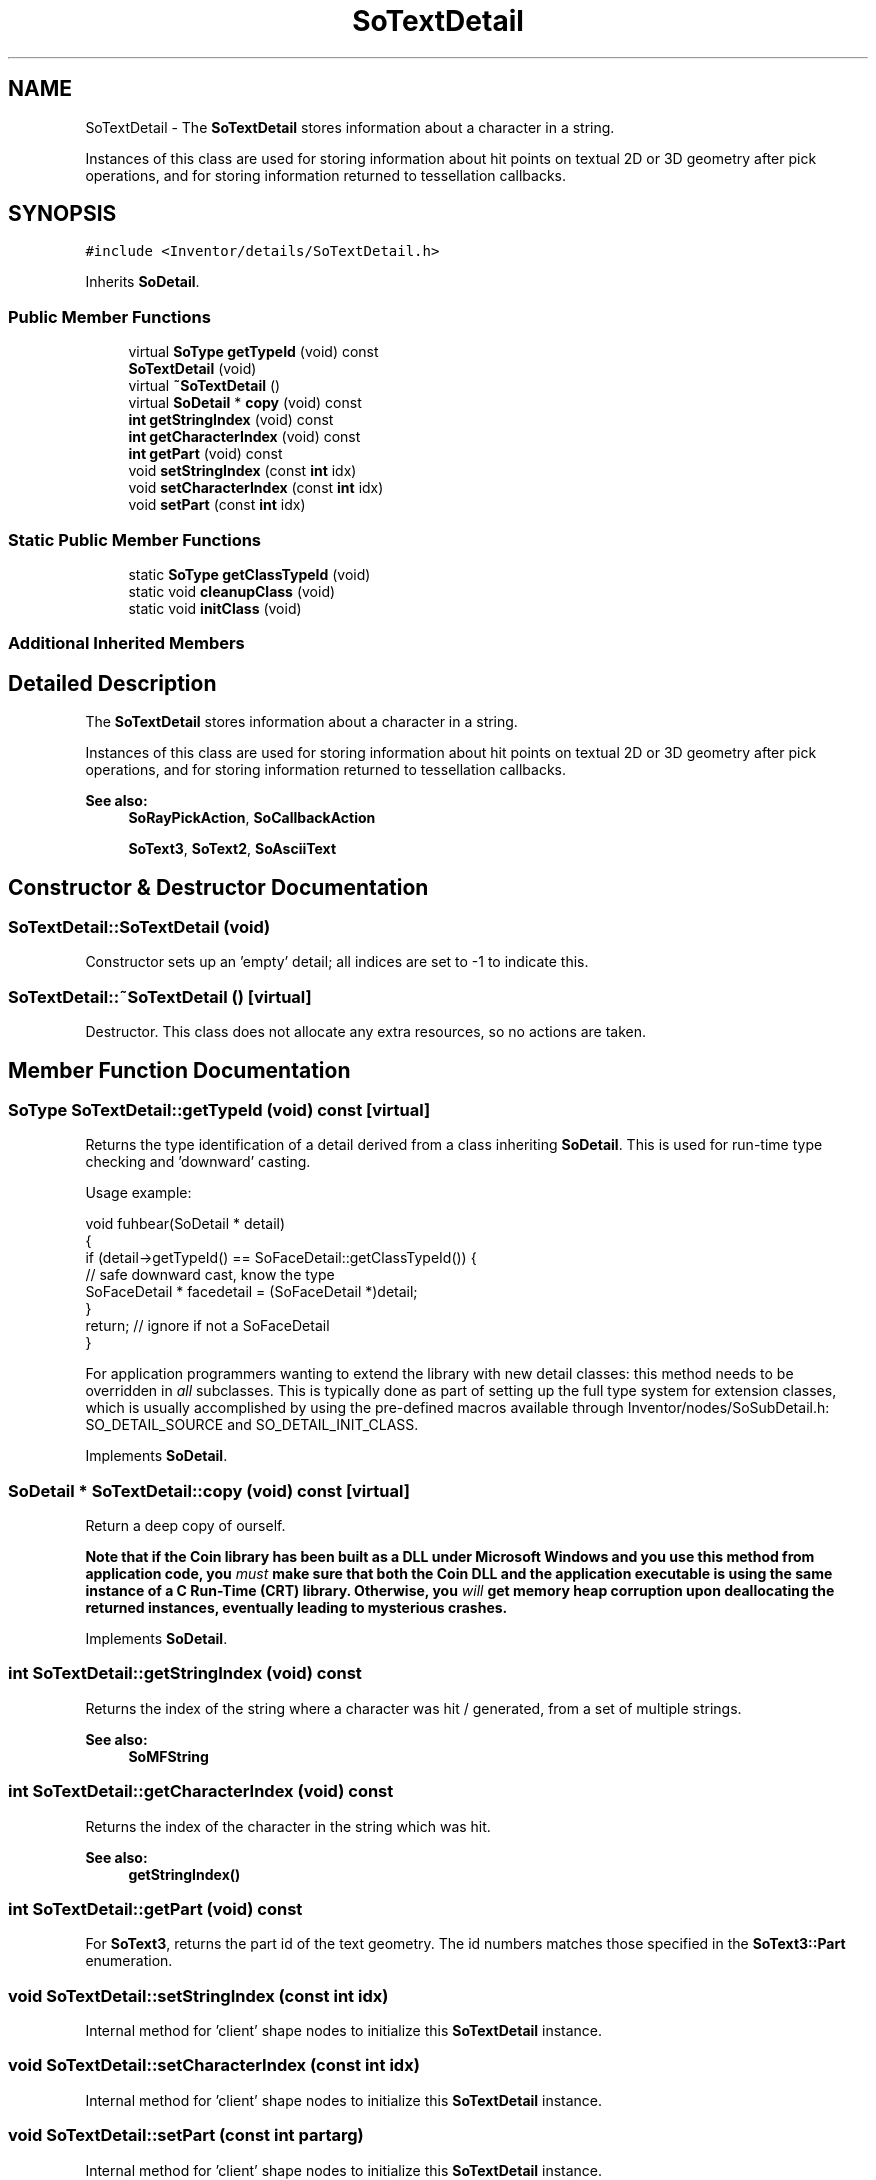 .TH "SoTextDetail" 3 "Sun May 28 2017" "Version 4.0.0a" "Coin" \" -*- nroff -*-
.ad l
.nh
.SH NAME
SoTextDetail \- The \fBSoTextDetail\fP stores information about a character in a string\&.
.PP
Instances of this class are used for storing information about hit points on textual 2D or 3D geometry after pick operations, and for storing information returned to tessellation callbacks\&.  

.SH SYNOPSIS
.br
.PP
.PP
\fC#include <Inventor/details/SoTextDetail\&.h>\fP
.PP
Inherits \fBSoDetail\fP\&.
.SS "Public Member Functions"

.in +1c
.ti -1c
.RI "virtual \fBSoType\fP \fBgetTypeId\fP (void) const"
.br
.ti -1c
.RI "\fBSoTextDetail\fP (void)"
.br
.ti -1c
.RI "virtual \fB~SoTextDetail\fP ()"
.br
.ti -1c
.RI "virtual \fBSoDetail\fP * \fBcopy\fP (void) const"
.br
.ti -1c
.RI "\fBint\fP \fBgetStringIndex\fP (void) const"
.br
.ti -1c
.RI "\fBint\fP \fBgetCharacterIndex\fP (void) const"
.br
.ti -1c
.RI "\fBint\fP \fBgetPart\fP (void) const"
.br
.ti -1c
.RI "void \fBsetStringIndex\fP (const \fBint\fP idx)"
.br
.ti -1c
.RI "void \fBsetCharacterIndex\fP (const \fBint\fP idx)"
.br
.ti -1c
.RI "void \fBsetPart\fP (const \fBint\fP idx)"
.br
.in -1c
.SS "Static Public Member Functions"

.in +1c
.ti -1c
.RI "static \fBSoType\fP \fBgetClassTypeId\fP (void)"
.br
.ti -1c
.RI "static void \fBcleanupClass\fP (void)"
.br
.ti -1c
.RI "static void \fBinitClass\fP (void)"
.br
.in -1c
.SS "Additional Inherited Members"
.SH "Detailed Description"
.PP 
The \fBSoTextDetail\fP stores information about a character in a string\&.
.PP
Instances of this class are used for storing information about hit points on textual 2D or 3D geometry after pick operations, and for storing information returned to tessellation callbacks\&. 


.PP
\fBSee also:\fP
.RS 4
\fBSoRayPickAction\fP, \fBSoCallbackAction\fP 
.PP
\fBSoText3\fP, \fBSoText2\fP, \fBSoAsciiText\fP 
.RE
.PP

.SH "Constructor & Destructor Documentation"
.PP 
.SS "SoTextDetail::SoTextDetail (void)"
Constructor sets up an 'empty' detail; all indices are set to -1 to indicate this\&. 
.SS "SoTextDetail::~SoTextDetail ()\fC [virtual]\fP"
Destructor\&. This class does not allocate any extra resources, so no actions are taken\&. 
.SH "Member Function Documentation"
.PP 
.SS "\fBSoType\fP SoTextDetail::getTypeId (void) const\fC [virtual]\fP"
Returns the type identification of a detail derived from a class inheriting \fBSoDetail\fP\&. This is used for run-time type checking and 'downward' casting\&.
.PP
Usage example:
.PP
.PP
.nf
void fuhbear(SoDetail * detail)
{
  if (detail->getTypeId() == SoFaceDetail::getClassTypeId()) {
    // safe downward cast, know the type
    SoFaceDetail * facedetail = (SoFaceDetail *)detail;
  }
  return; // ignore if not a SoFaceDetail
}
.fi
.PP
.PP
For application programmers wanting to extend the library with new detail classes: this method needs to be overridden in \fIall\fP subclasses\&. This is typically done as part of setting up the full type system for extension classes, which is usually accomplished by using the pre-defined macros available through Inventor/nodes/SoSubDetail\&.h: SO_DETAIL_SOURCE and SO_DETAIL_INIT_CLASS\&. 
.PP
Implements \fBSoDetail\fP\&.
.SS "\fBSoDetail\fP * SoTextDetail::copy (void) const\fC [virtual]\fP"
Return a deep copy of ourself\&.
.PP
\fBNote that if the Coin library has been built as a DLL under Microsoft Windows and you use this method from application code, you \fImust\fP make sure that both the Coin DLL and the application executable is using the same instance of a C Run-Time (CRT) library\&. Otherwise, you \fIwill\fP get memory heap corruption upon deallocating the returned instances, eventually leading to mysterious crashes\&.\fP 
.PP
Implements \fBSoDetail\fP\&.
.SS "\fBint\fP SoTextDetail::getStringIndex (void) const"
Returns the index of the string where a character was hit / generated, from a set of multiple strings\&.
.PP
\fBSee also:\fP
.RS 4
\fBSoMFString\fP 
.RE
.PP

.SS "\fBint\fP SoTextDetail::getCharacterIndex (void) const"
Returns the index of the character in the string which was hit\&.
.PP
\fBSee also:\fP
.RS 4
\fBgetStringIndex()\fP 
.RE
.PP

.SS "\fBint\fP SoTextDetail::getPart (void) const"
For \fBSoText3\fP, returns the part id of the text geometry\&. The id numbers matches those specified in the \fBSoText3::Part\fP enumeration\&. 
.SS "void SoTextDetail::setStringIndex (const \fBint\fP idx)"
Internal method for 'client' shape nodes to initialize this \fBSoTextDetail\fP instance\&. 
.SS "void SoTextDetail::setCharacterIndex (const \fBint\fP idx)"
Internal method for 'client' shape nodes to initialize this \fBSoTextDetail\fP instance\&. 
.SS "void SoTextDetail::setPart (const \fBint\fP partarg)"
Internal method for 'client' shape nodes to initialize this \fBSoTextDetail\fP instance\&. 

.SH "Author"
.PP 
Generated automatically by Doxygen for Coin from the source code\&.
